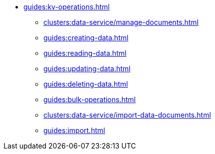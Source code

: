// Combined nav for CRUD
* xref:guides:kv-operations.adoc[]
  ** xref:clusters:data-service/manage-documents.adoc[]
  ** xref:guides:creating-data.adoc[]
  ** xref:guides:reading-data.adoc[]
  ** xref:guides:updating-data.adoc[]
  ** xref:guides:deleting-data.adoc[]
  ** xref:guides:bulk-operations.adoc[]
  ** xref:clusters:data-service/import-data-documents.adoc[]
  ** xref:guides:import.adoc[]
